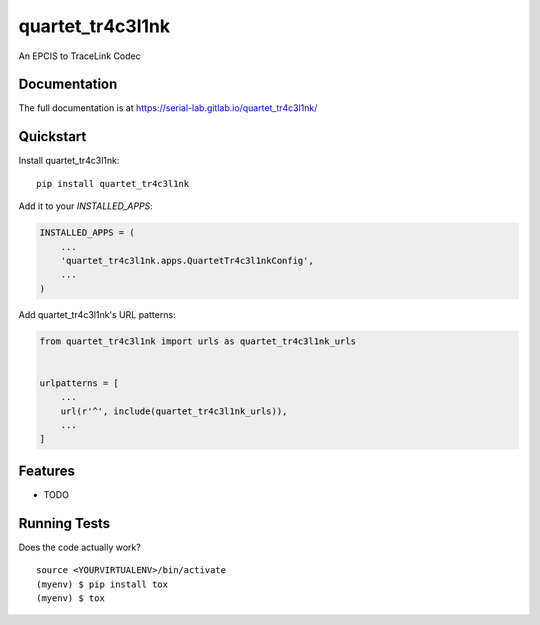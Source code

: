 =============================
quartet_tr4c3l1nk
=============================

.. image:: https://gitlab.com/serial-lab/quartet_tr4c3l1nk/badges/master/coverage.svg
   :target: https://gitlab.com/serial-lab/quartet_tr4c3l1nk/pipelines
.. image:: https://gitlab.com/serial-lab/quartet_tr4c3l1nk/badges/master/build.svg
   :target: https://gitlab.com/serial-lab/quartet_tr4c3l1nk/commits/master
.. image:: https://badge.fury.io/py/quartet_tr4c3l1nk.svg
    :target: https://badge.fury.io/py/quartet_tr4c3l1nk

An EPCIS to TraceLink Codec

Documentation
-------------

The full documentation is at https://serial-lab.gitlab.io/quartet_tr4c3l1nk/

Quickstart
----------

Install quartet_tr4c3l1nk::

    pip install quartet_tr4c3l1nk

Add it to your `INSTALLED_APPS`:

.. code-block:: python

    INSTALLED_APPS = (
        ...
        'quartet_tr4c3l1nk.apps.QuartetTr4c3l1nkConfig',
        ...
    )

Add quartet_tr4c3l1nk's URL patterns:

.. code-block:: python

    from quartet_tr4c3l1nk import urls as quartet_tr4c3l1nk_urls


    urlpatterns = [
        ...
        url(r'^', include(quartet_tr4c3l1nk_urls)),
        ...
    ]

Features
--------

* TODO

Running Tests
-------------

Does the code actually work?

::

    source <YOURVIRTUALENV>/bin/activate
    (myenv) $ pip install tox
    (myenv) $ tox

